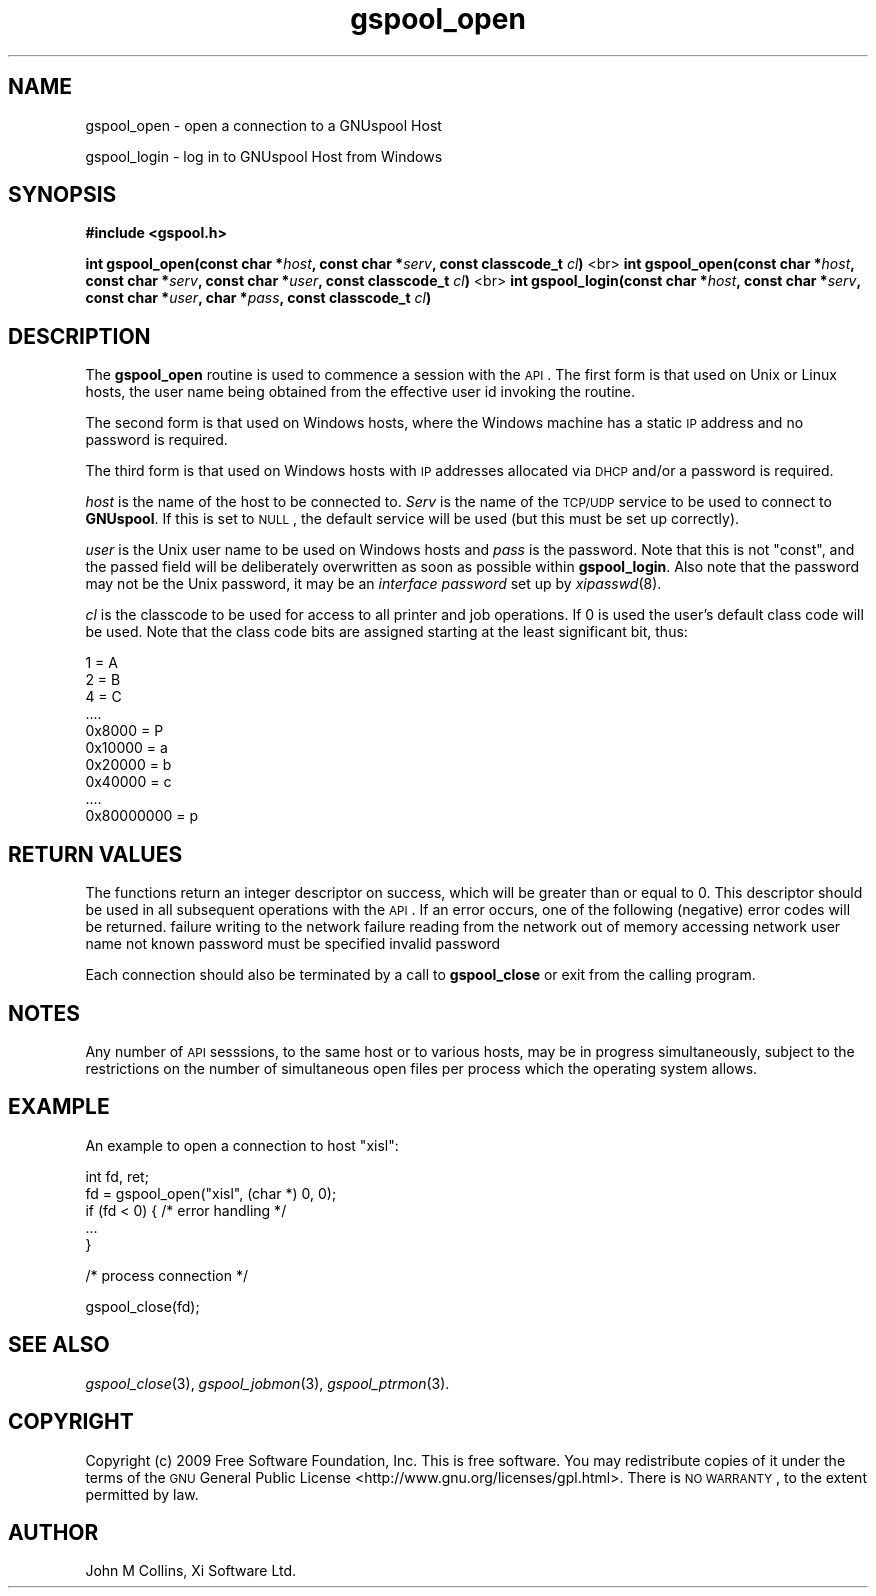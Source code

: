 .\" Automatically generated by Pod::Man v1.37, Pod::Parser v1.32
.\"
.\" Standard preamble:
.\" ========================================================================
.de Sh \" Subsection heading
.br
.if t .Sp
.ne 5
.PP
\fB\\$1\fR
.PP
..
.de Sp \" Vertical space (when we can't use .PP)
.if t .sp .5v
.if n .sp
..
.de Vb \" Begin verbatim text
.ft CW
.nf
.ne \\$1
..
.de Ve \" End verbatim text
.ft R
.fi
..
.\" Set up some character translations and predefined strings.  \*(-- will
.\" give an unbreakable dash, \*(PI will give pi, \*(L" will give a left
.\" double quote, and \*(R" will give a right double quote.  | will give a
.\" real vertical bar.  \*(C+ will give a nicer C++.  Capital omega is used to
.\" do unbreakable dashes and therefore won't be available.  \*(C` and \*(C'
.\" expand to `' in nroff, nothing in troff, for use with C<>.
.tr \(*W-|\(bv\*(Tr
.ds C+ C\v'-.1v'\h'-1p'\s-2+\h'-1p'+\s0\v'.1v'\h'-1p'
.ie n \{\
.    ds -- \(*W-
.    ds PI pi
.    if (\n(.H=4u)&(1m=24u) .ds -- \(*W\h'-12u'\(*W\h'-12u'-\" diablo 10 pitch
.    if (\n(.H=4u)&(1m=20u) .ds -- \(*W\h'-12u'\(*W\h'-8u'-\"  diablo 12 pitch
.    ds L" ""
.    ds R" ""
.    ds C` ""
.    ds C' ""
'br\}
.el\{\
.    ds -- \|\(em\|
.    ds PI \(*p
.    ds L" ``
.    ds R" ''
'br\}
.\"
.\" If the F register is turned on, we'll generate index entries on stderr for
.\" titles (.TH), headers (.SH), subsections (.Sh), items (.Ip), and index
.\" entries marked with X<> in POD.  Of course, you'll have to process the
.\" output yourself in some meaningful fashion.
.if \nF \{\
.    de IX
.    tm Index:\\$1\t\\n%\t"\\$2"
..
.    nr % 0
.    rr F
.\}
.\"
.\" For nroff, turn off justification.  Always turn off hyphenation; it makes
.\" way too many mistakes in technical documents.
.hy 0
.if n .na
.\"
.\" Accent mark definitions (@(#)ms.acc 1.5 88/02/08 SMI; from UCB 4.2).
.\" Fear.  Run.  Save yourself.  No user-serviceable parts.
.    \" fudge factors for nroff and troff
.if n \{\
.    ds #H 0
.    ds #V .8m
.    ds #F .3m
.    ds #[ \f1
.    ds #] \fP
.\}
.if t \{\
.    ds #H ((1u-(\\\\n(.fu%2u))*.13m)
.    ds #V .6m
.    ds #F 0
.    ds #[ \&
.    ds #] \&
.\}
.    \" simple accents for nroff and troff
.if n \{\
.    ds ' \&
.    ds ` \&
.    ds ^ \&
.    ds , \&
.    ds ~ ~
.    ds /
.\}
.if t \{\
.    ds ' \\k:\h'-(\\n(.wu*8/10-\*(#H)'\'\h"|\\n:u"
.    ds ` \\k:\h'-(\\n(.wu*8/10-\*(#H)'\`\h'|\\n:u'
.    ds ^ \\k:\h'-(\\n(.wu*10/11-\*(#H)'^\h'|\\n:u'
.    ds , \\k:\h'-(\\n(.wu*8/10)',\h'|\\n:u'
.    ds ~ \\k:\h'-(\\n(.wu-\*(#H-.1m)'~\h'|\\n:u'
.    ds / \\k:\h'-(\\n(.wu*8/10-\*(#H)'\z\(sl\h'|\\n:u'
.\}
.    \" troff and (daisy-wheel) nroff accents
.ds : \\k:\h'-(\\n(.wu*8/10-\*(#H+.1m+\*(#F)'\v'-\*(#V'\z.\h'.2m+\*(#F'.\h'|\\n:u'\v'\*(#V'
.ds 8 \h'\*(#H'\(*b\h'-\*(#H'
.ds o \\k:\h'-(\\n(.wu+\w'\(de'u-\*(#H)/2u'\v'-.3n'\*(#[\z\(de\v'.3n'\h'|\\n:u'\*(#]
.ds d- \h'\*(#H'\(pd\h'-\w'~'u'\v'-.25m'\f2\(hy\fP\v'.25m'\h'-\*(#H'
.ds D- D\\k:\h'-\w'D'u'\v'-.11m'\z\(hy\v'.11m'\h'|\\n:u'
.ds th \*(#[\v'.3m'\s+1I\s-1\v'-.3m'\h'-(\w'I'u*2/3)'\s-1o\s+1\*(#]
.ds Th \*(#[\s+2I\s-2\h'-\w'I'u*3/5'\v'-.3m'o\v'.3m'\*(#]
.ds ae a\h'-(\w'a'u*4/10)'e
.ds Ae A\h'-(\w'A'u*4/10)'E
.    \" corrections for vroff
.if v .ds ~ \\k:\h'-(\\n(.wu*9/10-\*(#H)'\s-2\u~\d\s+2\h'|\\n:u'
.if v .ds ^ \\k:\h'-(\\n(.wu*10/11-\*(#H)'\v'-.4m'^\v'.4m'\h'|\\n:u'
.    \" for low resolution devices (crt and lpr)
.if \n(.H>23 .if \n(.V>19 \
\{\
.    ds : e
.    ds 8 ss
.    ds o a
.    ds d- d\h'-1'\(ga
.    ds D- D\h'-1'\(hy
.    ds th \o'bp'
.    ds Th \o'LP'
.    ds ae ae
.    ds Ae AE
.\}
.rm #[ #] #H #V #F C
.\" ========================================================================
.\"
.IX Title "gspool_open 3"
.TH gspool_open 3 "2009-02-17" "GNUspool Release 1" "GNUspool Print Manager"
.SH "NAME"
gspool_open \- open a connection to a GNUspool Host
.PP
gspool_login \- log in to GNUspool Host from Windows
.SH "SYNOPSIS"
.IX Header "SYNOPSIS"
\&\fB#include <gspool.h>\fR
.PP

\&\fBint gspool_open(const char *\fR\fIhost\fR\fB, const char *\fR\fIserv\fR\fB, const classcode_t\fR \fIcl\fR\fB)\fR
<br>
\&\fBint gspool_open(const char *\fR\fIhost\fR\fB, const char *\fR\fIserv\fR\fB, const char *\fR\fIuser\fR\fB, const classcode_t\fR \fIcl\fR\fB)\fR
<br>
\&\fBint gspool_login(const char *\fR\fIhost\fR\fB, const char *\fR\fIserv\fR\fB, const char *\fR\fIuser\fR\fB, char *\fR\fIpass\fR\fB, const classcode_t\fR \fIcl\fR\fB)\fR
.SH "DESCRIPTION"
.IX Header "DESCRIPTION"
The \fBgspool_open\fR routine is used to commence a session with the \s-1API\s0. The
first form is that used on Unix or Linux hosts, the user name being
obtained from the effective user id invoking the routine.
.PP
The second form is that used on Windows hosts, where the Windows
machine has a static \s-1IP\s0 address and no password is required.
.PP
The third form is that used on Windows hosts with \s-1IP\s0 addresses
allocated via \s-1DHCP\s0 and/or a password is required.
.PP
\&\fIhost\fR is the name of the host to be connected to. \fIServ\fR is the
name of the \s-1TCP/UDP\s0 service to be used to connect to \fBGNUspool\fR.  If
this is set to \s-1NULL\s0, the default service will be used (but this must
be set up correctly).
.PP
\&\fIuser\fR is the Unix user name to be used on Windows hosts and \fIpass\fR
is the password. Note that this is not \f(CW\*(C`const\*(C'\fR, and the passed field
will be deliberately overwritten as soon as possible within
\&\fBgspool_login\fR. Also note that the password may not be the Unix password,
it may be an \fIinterface password\fR set up by \fIxipasswd\fR\|(8).
.PP
\&\fIcl\fR is the classcode to be used for access to all printer and job
operations. If 0 is used the user's default class code will be
used. Note that the class code bits are assigned starting at the least
significant bit, thus:
.PP
.Vb 10
\& 1 = A
\& 2 = B
\& 4 = C
\& ....
\& 0x8000 = P
\& 0x10000 = a
\& 0x20000 = b
\& 0x40000 = c
\& ....
\& 0x80000000 = p
.Ve
.SH "RETURN VALUES"
.IX Header "RETURN VALUES"
The functions return an integer descriptor on success, which will be
greater than or equal to 0. This descriptor should be used in all
subsequent operations with the \s-1API\s0.
If an error occurs, one of the following (negative) error codes will be returned.
.Ip "GSPOOL_BADWRITE" 8
failure writing to the network
.Ip "GSPOOL_BADREAD" 8
failure reading from the network
.Ip "GSPOOL_NOMEM" 8
out of memory accessing network
.Ip "GSPOOL_UNKNOWN_USER" 8
user name not known
.Ip "GSPOOL_NO_PASSWD" 8
password must be specified
.Ip "GSPOOL_PASSWD_INVALID" 8
invalid password

.PP
Each connection should also be terminated by a call to \fBgspool_close\fR or
exit from the calling program.
.SH "NOTES"
.IX Header "NOTES"
Any number of \s-1API\s0 sesssions, to the same host or to various hosts, may
be in progress simultaneously, subject to the restrictions on the
number of simultaneous open files per process which the operating
system allows.
.SH "EXAMPLE"
.IX Header "EXAMPLE"
An example to open a connection to host \*(L"xisl\*(R":
.PP
.Vb 5
\& int fd, ret;
\& fd = gspool_open("xisl", (char *) 0, 0);
\& if (fd < 0) { /* error handling */
\&     ...
\& }
.Ve
.PP
.Vb 1
\& /* process connection */
.Ve
.PP
.Vb 1
\& gspool_close(fd);
.Ve
.SH "SEE ALSO"
.IX Header "SEE ALSO"
\&\fIgspool_close\fR\|(3),
\&\fIgspool_jobmon\fR\|(3),
\&\fIgspool_ptrmon\fR\|(3).
.SH "COPYRIGHT"
.IX Header "COPYRIGHT"
Copyright (c) 2009 Free Software Foundation, Inc.
This is free software. You may redistribute copies of it under the
terms of the \s-1GNU\s0 General Public License
<http://www.gnu.org/licenses/gpl.html>.
There is \s-1NO\s0 \s-1WARRANTY\s0, to the extent permitted by law.
.SH "AUTHOR"
.IX Header "AUTHOR"
John M Collins, Xi Software Ltd.
